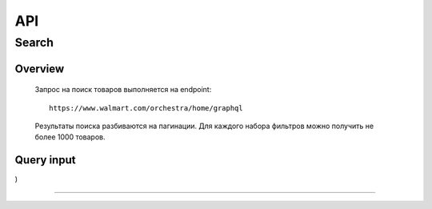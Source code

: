 API
===

.. autosummary::
   :toctree: generated

Search
-----------
Overview
~~~~~~~~~~~

    Запрос на поиск товаров выполняется на endpoint::

        https://www.walmart.com/orchestra/home/graphql

    Результаты поиска разбиваются на пагинации. Для каждого набора фильтров можно получить не более 1000 товаров.

Query input
~~~~~~~~~~~
.. js:function:: query Search(
    $query: String
    $page: Int
    $prg: Prg!
    $facet: String
    $sort: Sort = best_match
    $catId: String
    $max_price: String
    $min_price: String
    $spelling: Boolean = true
    $affinityOverride: AffinityOverride
    $storeSlotBooked: String
    $ps: Int
    $ptss: String
    $recall_set: String
    $fitmentFieldParams: JSON = {}
    $fitmentSearchParams: JSON = {}
    $fetchMarquee: Boolean!
    $trsp: String
    $fetchSkyline: Boolean!
    $fetchSbaTop: Boolean!
)


.. js:attribute:: $query: String
    описание


------------
